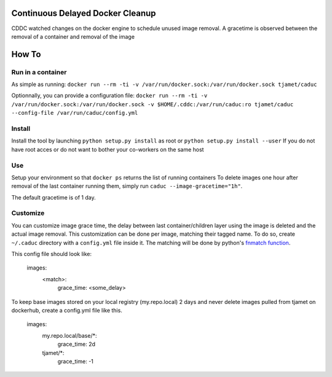 Continuous Delayed Docker Cleanup
=================================
CDDC watched changes on the docker engine to schedule unused image removal.
A gracetime is observed between the removal of a container and removal of the image

How To
======

Run in a container
------------------

As simple as running:
``docker run --rm -ti -v /var/run/docker.sock:/var/run/docker.sock tjamet/caduc``

Optionnally, you can provide a configuration file:
``docker run --rm -ti -v /var/run/docker.sock:/var/run/docker.sock -v $HOME/.cddc:/var/run/caduc:ro tjamet/caduc --config-file /var/run/caduc/config.yml``

Install
-------

Install the tool by launching ``python setup.py install`` as root or ``python setup.py install --user``
If you do not have root acces or do not want to bother your co-workers on the same host

Use
---

Setup your environment so that ``docker ps`` returns the list of running containers
To delete images one hour after removal of the last container running them, simply run ``caduc --image-gracetime="1h"``.

The default gracetime is of 1 day.

Customize
---------

You can customize image grace time, the delay between last container/children layer using the image is deleted
and the actual image removal. This customization can be done per image, matching their tagged name.
To do so, create ``~/.caduc`` directory with a ``config.yml`` file inside it. The matching will be done
by python's `fnmatch function <https://docs.python.org/2/library/fnmatch.html#fnmatch.fnmatch>`_.

This config file should look like:

    images:
        <match>:
            grace_time: <some_delay>

To keep base images stored on your local registry (my.repo.local) 2 days and never delete images pulled
from tjamet on dockerhub, create a config.yml file like this.

    images:
        my.repo.local/base/*:
            grace_time: 2d
        tjamet/*:
            grace_time: -1

